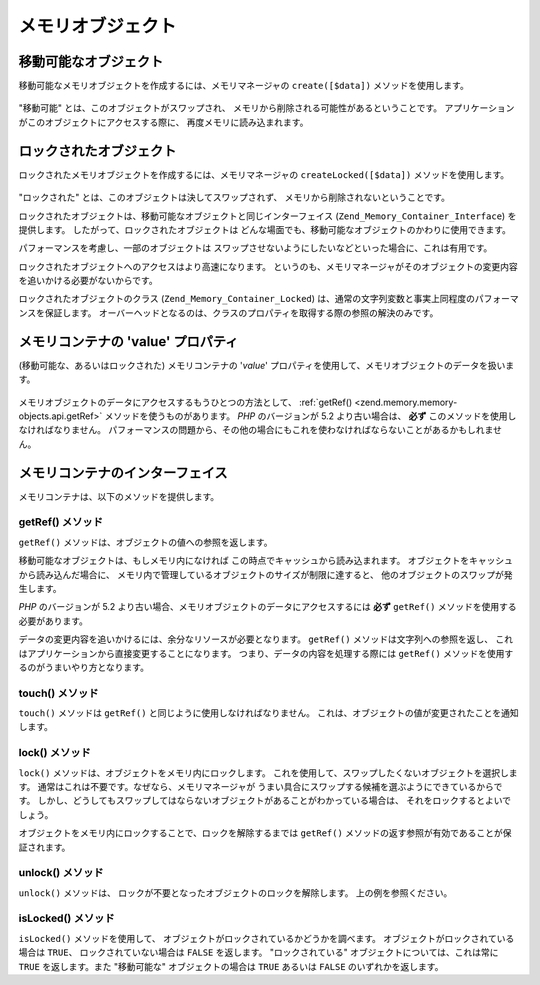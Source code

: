 .. _zend.memory.memory-objects:

メモリオブジェクト
=========

.. _zend.memory.memory-objects.movable:

移動可能なオブジェクト
-----------

移動可能なメモリオブジェクトを作成するには、メモリマネージャの ``create([$data])``
メソッドを使用します。

   .. code-block:: php
      :linenos:

      $memObject = $memoryManager->create($data);



"移動可能" とは、このオブジェクトがスワップされ、
メモリから削除される可能性があるということです。
アプリケーションがこのオブジェクトにアクセスする際に、
再度メモリに読み込まれます。

.. _zend.memory.memory-objects.locked:

ロックされたオブジェクト
------------

ロックされたメモリオブジェクトを作成するには、メモリマネージャの
``createLocked([$data])`` メソッドを使用します。

   .. code-block:: php
      :linenos:

      $memObject = $memoryManager->createLocked($data);



"ロックされた" とは、このオブジェクトは決してスワップされず、
メモリから削除されないということです。

ロックされたオブジェクトは、移動可能なオブジェクトと同じインターフェイス
(``Zend_Memory_Container_Interface``) を提供します。
したがって、ロックされたオブジェクトは
どんな場面でも、移動可能なオブジェクトのかわりに使用できます。

パフォーマンスを考慮し、一部のオブジェクトは
スワップさせないようにしたいなどといった場合に、これは有用です。

ロックされたオブジェクトへのアクセスはより高速になります。
というのも、メモリマネージャがそのオブジェクトの変更内容を追いかける必要がないからです。

ロックされたオブジェクトのクラス (``Zend_Memory_Container_Locked``)
は、通常の文字列変数と事実上同程度のパフォーマンスを保証します。
オーバーヘッドとなるのは、クラスのプロパティを取得する際の参照の解決のみです。

.. _zend.memory.memory-objects.value:

メモリコンテナの 'value' プロパティ
----------------------

(移動可能な、あるいはロックされた) メモリコンテナの '*value*'
プロパティを使用して、メモリオブジェクトのデータを扱います。

   .. code-block:: php
      :linenos:

      $memObject = $memoryManager->create($data);

      echo $memObject->value;

      $memObject->value = $newValue;

      $memObject->value[$index] = '_';

      echo ord($memObject->value[$index1]);

      $memObject->value = substr($memObject->value, $start, $length);



メモリオブジェクトのデータにアクセスするもうひとつの方法として、 :ref:`getRef()
<zend.memory.memory-objects.api.getRef>` メソッドを使うものがあります。 *PHP* のバージョンが
5.2 より古い場合は、 **必ず** このメソッドを使用しなければなりません。
パフォーマンスの問題から、その他の場合にもこれを使わなければならないことがあるかもしれません。

.. _zend.memory.memory-objects.api:

メモリコンテナのインターフェイス
----------------

メモリコンテナは、以下のメソッドを提供します。

.. _zend.memory.memory-objects.api.getRef:

getRef() メソッド
^^^^^^^^^^^^^

.. code-block:: php
   :linenos:

   public function &getRef();

``getRef()`` メソッドは、オブジェクトの値への参照を返します。

移動可能なオブジェクトは、もしメモリ内になければ
この時点でキャッシュから読み込まれます。
オブジェクトをキャッシュから読み込んだ場合に、
メモリ内で管理しているオブジェクトのサイズが制限に達すると、
他のオブジェクトのスワップが発生します。

*PHP* のバージョンが 5.2
より古い場合、メモリオブジェクトのデータにアクセスするには **必ず** ``getRef()``
メソッドを使用する必要があります。

データの変更内容を追いかけるには、余分なリソースが必要となります。 ``getRef()``
メソッドは文字列への参照を返し、
これはアプリケーションから直接変更することになります。
つまり、データの内容を処理する際には ``getRef()``
メソッドを使用するのがうまいやり方となります。

   .. code-block:: php
      :linenos:

      $memObject = $memoryManager->create($data);

      $value = &$memObject->getRef();

      for ($count = 0; $count < strlen($value); $count++) {
          $char = $value[$count];
          ...
      }



.. _zend.memory.memory-objects.api.touch:

touch() メソッド
^^^^^^^^^^^^

.. code-block:: php
   :linenos:

   public function touch();

``touch()`` メソッドは ``getRef()`` と同じように使用しなければなりません。
これは、オブジェクトの値が変更されたことを通知します。

   .. code-block:: php
      :linenos:

      $memObject = $memoryManager->create($data);
      ...

      $value = &$memObject->getRef();

      for ($count = 0; $count < strlen($value); $count++) {
          ...
          if ($condition) {
              $value[$count] = $char;
          }
          ...
      }

      $memObject->touch();



.. _zend.memory.memory-objects.api.lock:

lock() メソッド
^^^^^^^^^^^

.. code-block:: php
   :linenos:

   public function lock();

``lock()`` メソッドは、オブジェクトをメモリ内にロックします。
これを使用して、スワップしたくないオブジェクトを選択します。
通常はこれは不要です。なぜなら、メモリマネージャが
うまい具合にスワップする候補を選ぶようにできているからです。
しかし、どうしてもスワップしてはならないオブジェクトがあることがわかっている場合は、
それをロックするとよいでしょう。

オブジェクトをメモリ内にロックすることで、ロックを解除するまでは ``getRef()``
メソッドの返す参照が有効であることが保証されます。

   .. code-block:: php
      :linenos:

      $memObject1 = $memoryManager->create($data1);
      $memObject2 = $memoryManager->create($data2);
      ...

      $memObject1->lock();
      $memObject2->lock();

      $value1 = &$memObject1->getRef();
      $value2 = &$memObject2->getRef();

      for ($count = 0; $count < strlen($value2); $count++) {
          $value1 .= $value2[$count];
      }

      $memObject1->touch();
      $memObject1->unlock();
      $memObject2->unlock();



.. _zend.memory.memory-objects.api.unlock:

unlock() メソッド
^^^^^^^^^^^^^

.. code-block:: php
   :linenos:

   public function unlock();

``unlock()`` メソッドは、 ロックが不要となったオブジェクトのロックを解除します。
上の例を参照ください。

.. _zend.memory.memory-objects.api.isLocked:

isLocked() メソッド
^^^^^^^^^^^^^^^

.. code-block:: php
   :linenos:

   public function isLocked();

``isLocked()`` メソッドを使用して、
オブジェクトがロックされているかどうかを調べます。
オブジェクトがロックされている場合は ``TRUE``\ 、 ロックされていない場合は ``FALSE``
を返します。 "ロックされている" オブジェクトについては、これは常に ``TRUE``
を返します。また "移動可能な" オブジェクトの場合は ``TRUE`` あるいは ``FALSE``
のいずれかを返します。


